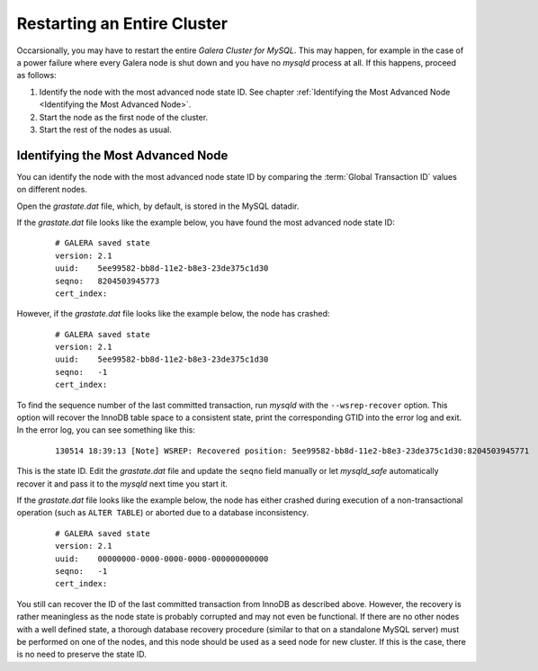 ==============================
 Restarting an Entire Cluster
==============================
.. _`Restarting an Entire Cluster`:
.. index::
   pair: Parameters; wsrep-recover
.. index::
   pair: Global Transaction ID; Recovery
   
Occarsionally, you may have to restart the entire
*Galera Cluster for MySQL*. This may happen, for
example in the case of a power failure where every
Galera node is shut down and you have no *mysqld*
process at all. If this happens, proceed as
follows:

1. Identify the node with the most advanced node state ID. See chapter
   :ref:`Identifying the Most Advanced Node <Identifying the Most Advanced Node>`.
2. Start the node as the first node of the cluster.
3. Start the rest of the nodes as usual.

------------------------------------
 Identifying the Most Advanced Node
------------------------------------

You can identify the node with the most advanced node state ID
by comparing the :term:`Global Transaction ID` values on
different nodes.
     
Open the *grastate.dat* file, which, by default, is
stored in the MySQL datadir.
       
If the *grastate.dat* file looks like the example below,
you have found the most advanced node state ID:
       
   ::
   
       # GALERA saved state
       version: 2.1
       uuid:    5ee99582-bb8d-11e2-b8e3-23de375c1d30
       seqno:   8204503945773
       cert_index:

However, if the *grastate.dat* file looks like the
example below, the node has crashed:
       
   ::
       
       # GALERA saved state
       version: 2.1
       uuid:    5ee99582-bb8d-11e2-b8e3-23de375c1d30
       seqno:   -1
       cert_index:

To find the sequence number of the last committed transaction,
run *mysqld* with the ``--wsrep-recover`` option. This option
will recover the InnoDB table space to a consistent state, print
the corresponding GTID into the error log and exit. In the error
log, you can see something like this:
       
   ::
       
       130514 18:39:13 [Note] WSREP: Recovered position: 5ee99582-bb8d-11e2-b8e3-23de375c1d30:8204503945771
           
This is the state ID. Edit the *grastate.dat* file and
update the ``seqno`` field manually or let *mysqld_safe*
automatically recover it and pass it to the *mysqld* next
time you start it.

If the *grastate.dat* file looks like the example below,
the node has either crashed during execution of a
non-transactional operation (such as ``ALTER TABLE``)
or aborted due to a database inconsistency.

   ::
       
       # GALERA saved state
       version: 2.1
       uuid:    00000000-0000-0000-0000-000000000000
       seqno:   -1
       cert_index:

You still can recover the ID of the last committed transaction
from InnoDB as described above. However, the recovery is rather
meaningless as the node state is probably corrupted and may not
even be functional. If there are no other nodes with a well defined
state, a thorough database recovery procedure (similar to that
on a standalone MySQL server) must be performed on one of the
nodes, and this node should be used as a seed node for new cluster.
If this is the case, there is no need to preserve the state ID.